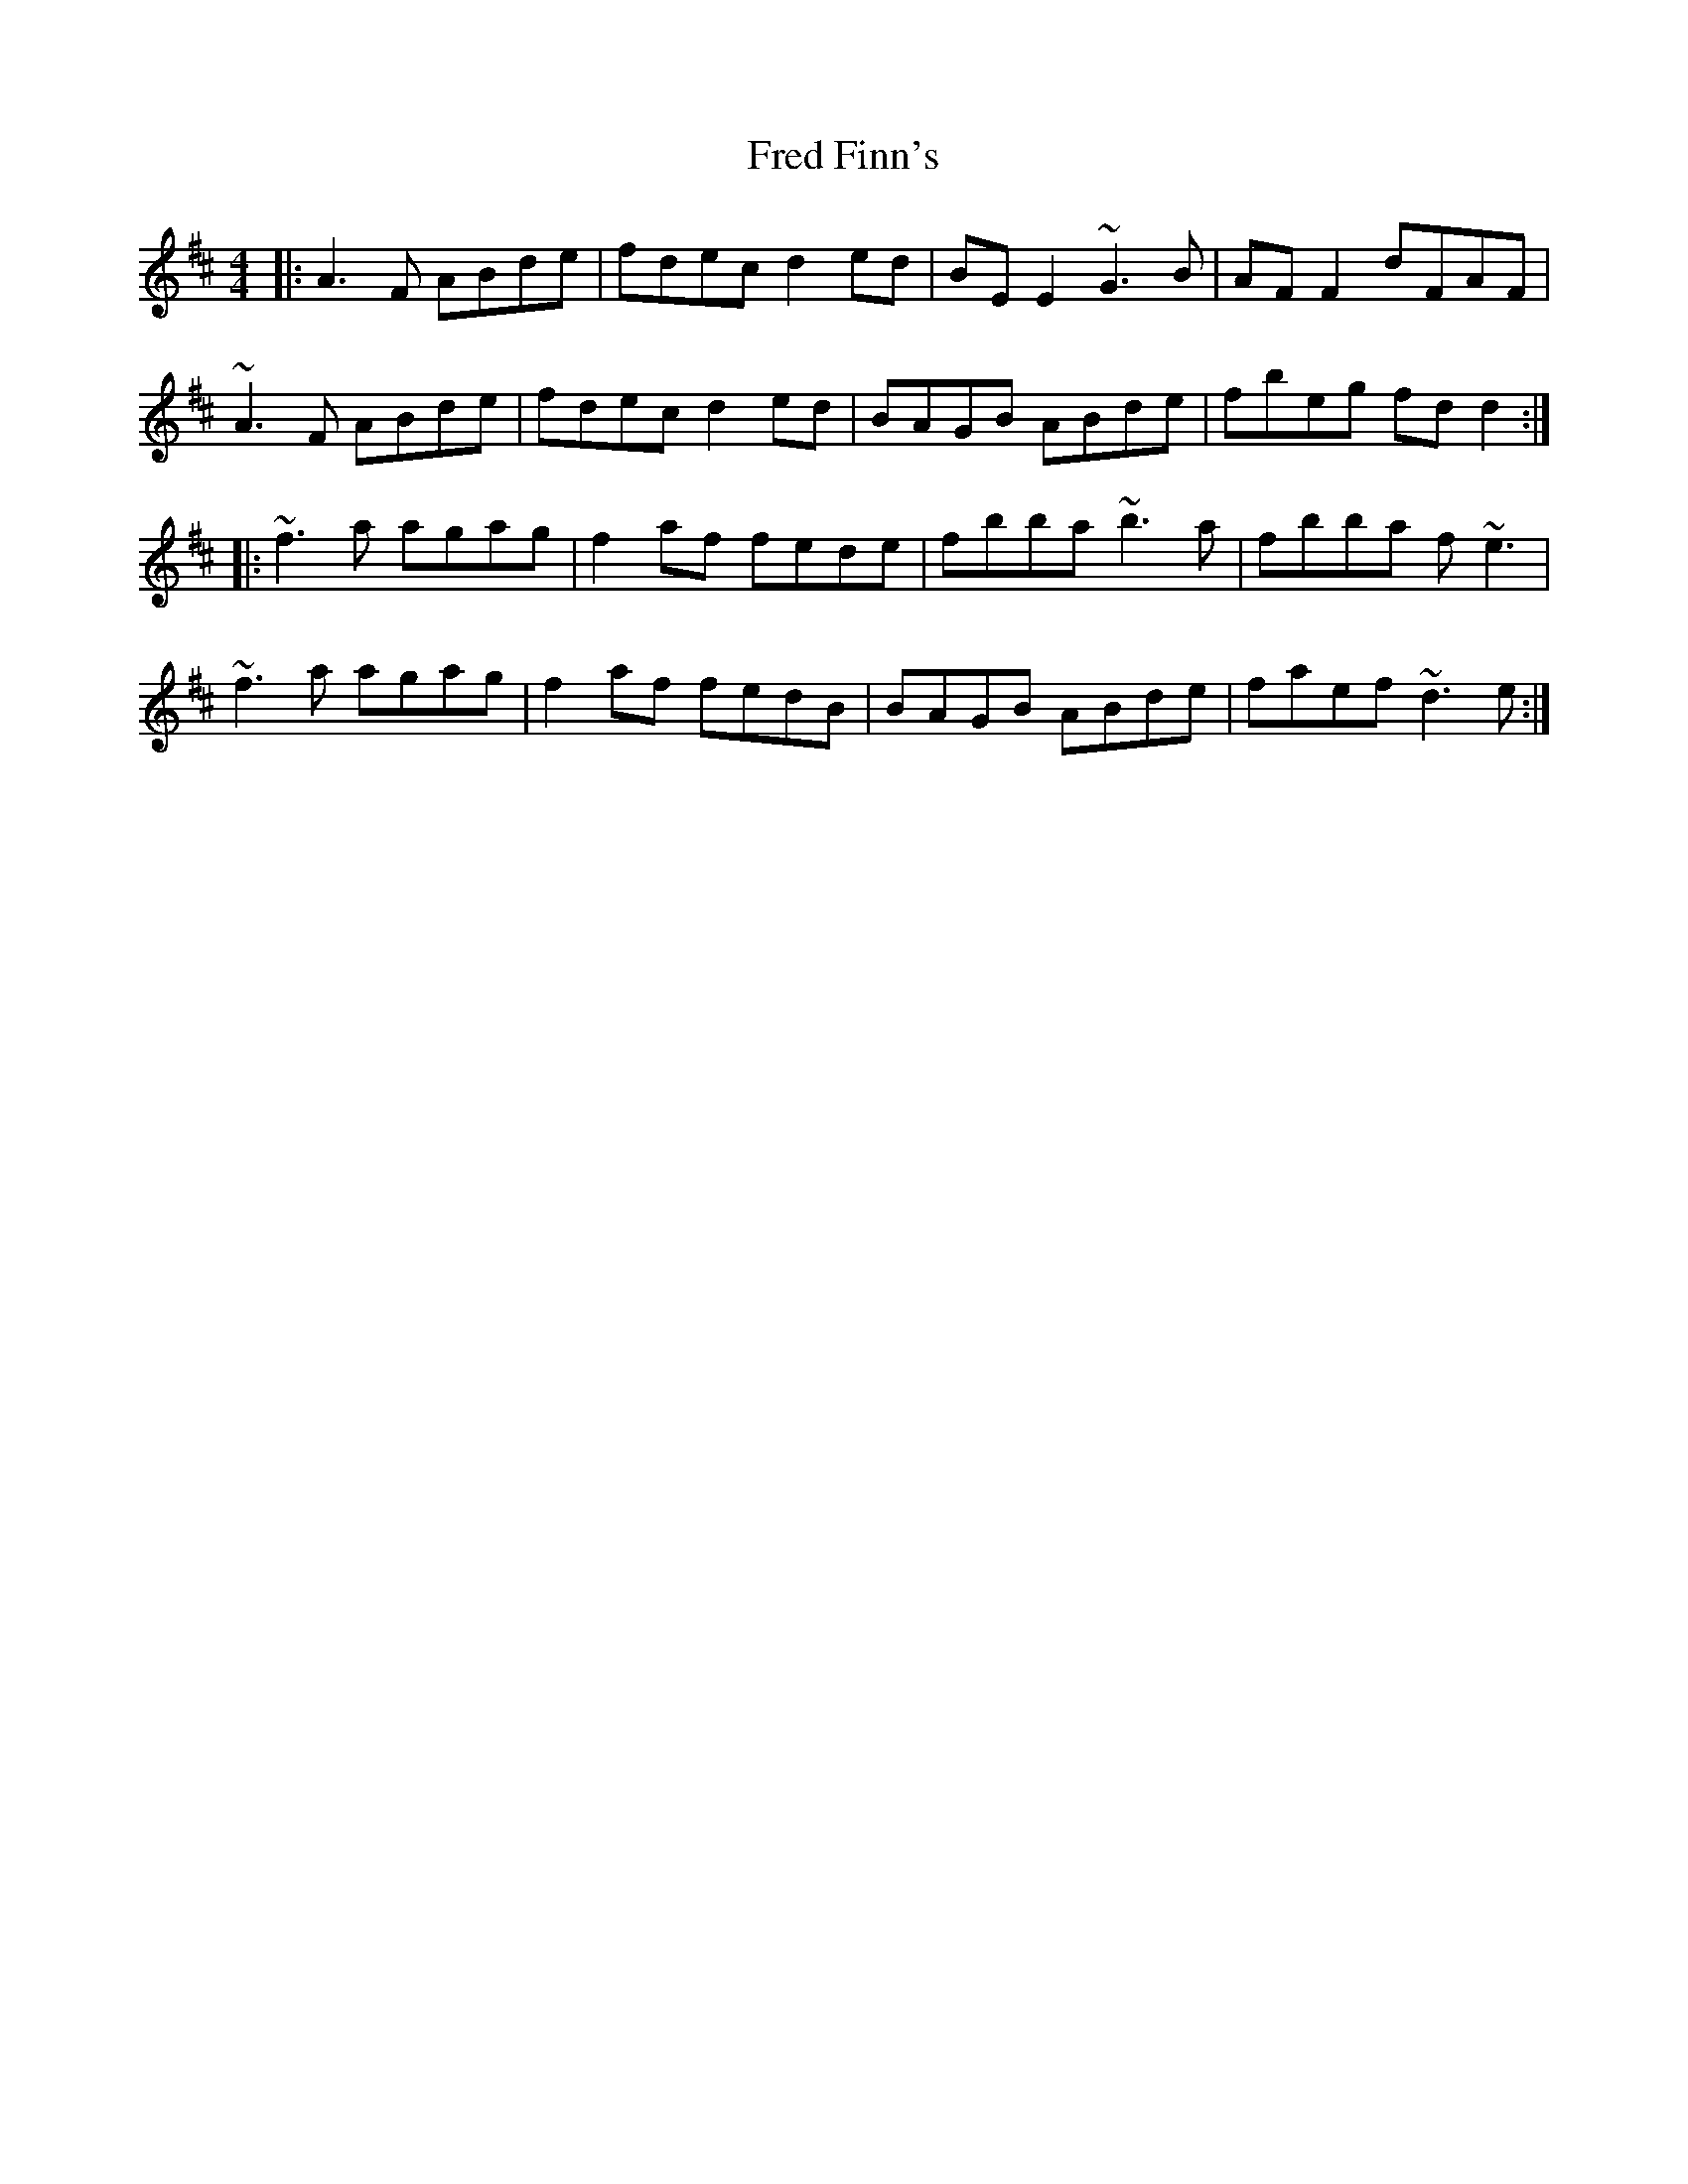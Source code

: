X: 14049
T: Fred Finn's
R: reel
M: 4/4
K: Dmajor
|:A3F ABde|fdec d2ed|BEE2 ~G3B|AFF2 dFAF|
~A3F ABde|fdec d2ed|BAGB ABde|fbeg fdd2:|
|:~f3 a agag|f2af fede|fbba ~b3a|fbba f ~e3|
~f3 a agag|f2af fedB|BAGB ABde|faef ~d3 e:|

